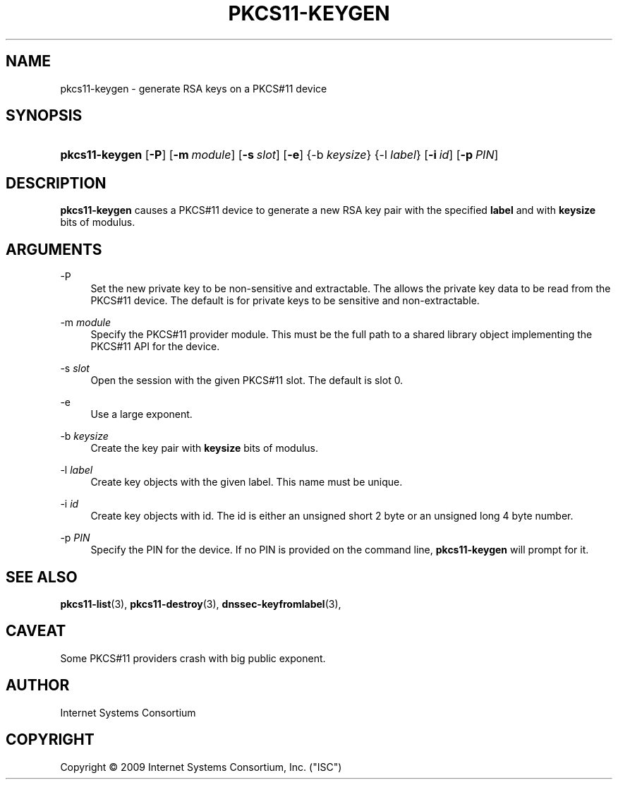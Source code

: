 .\"	$NetBSD$
.\"
.\" Copyright (C) 2009  Internet Systems Consortium, Inc. ("ISC")
.\"
.\" Permission to use, copy, modify, and/or distribute this software for any
.\" purpose with or without fee is hereby granted, provided that the above
.\" copyright notice and this permission notice appear in all copies.
.\"
.\" THE SOFTWARE IS PROVIDED "AS IS" AND ISC DISCLAIMS ALL WARRANTIES WITH
.\" REGARD TO THIS SOFTWARE INCLUDING ALL IMPLIED WARRANTIES OF MERCHANTABILITY
.\" AND FITNESS.  IN NO EVENT SHALL ISC BE LIABLE FOR ANY SPECIAL, DIRECT,
.\" INDIRECT, OR CONSEQUENTIAL DAMAGES OR ANY DAMAGES WHATSOEVER RESULTING FROM
.\" LOSS OF USE, DATA OR PROFITS, WHETHER IN AN ACTION OF CONTRACT, NEGLIGENCE
.\" OR OTHER TORTIOUS ACTION, ARISING OUT OF OR IN CONNECTION WITH THE USE OR
.\" PERFORMANCE OF THIS SOFTWARE.
.\"
.\" Id: pkcs11-keygen.8,v 1.4 2009/10/06 04:40:14 tbox Exp 
.\"
.hy 0
.ad l
.\"     Title: pkcs11\-keygen
.\"    Author: 
.\" Generator: DocBook XSL Stylesheets v1.71.1 <http://docbook.sf.net/>
.\"      Date: Sep 18, 2009
.\"    Manual: BIND9
.\"    Source: BIND9
.\"
.TH "PKCS11\-KEYGEN" "8" "Sep 18, 2009" "BIND9" "BIND9"
.\" disable hyphenation
.nh
.\" disable justification (adjust text to left margin only)
.ad l
.SH "NAME"
pkcs11\-keygen \- generate RSA keys on a PKCS#11 device
.SH "SYNOPSIS"
.HP 14
\fBpkcs11\-keygen\fR [\fB\-P\fR] [\fB\-m\ \fR\fB\fImodule\fR\fR] [\fB\-s\ \fR\fB\fIslot\fR\fR] [\fB\-e\fR] {\-b\ \fIkeysize\fR} {\-l\ \fIlabel\fR} [\fB\-i\ \fR\fB\fIid\fR\fR] [\fB\-p\ \fR\fB\fIPIN\fR\fR]
.SH "DESCRIPTION"
.PP
\fBpkcs11\-keygen\fR
causes a PKCS#11 device to generate a new RSA key pair with the specified
\fBlabel\fR
and with
\fBkeysize\fR
bits of modulus.
.SH "ARGUMENTS"
.PP
\-P
.RS 4
Set the new private key to be non\-sensitive and extractable. The allows the private key data to be read from the PKCS#11 device. The default is for private keys to be sensitive and non\-extractable.
.RE
.PP
\-m \fImodule\fR
.RS 4
Specify the PKCS#11 provider module. This must be the full path to a shared library object implementing the PKCS#11 API for the device.
.RE
.PP
\-s \fIslot\fR
.RS 4
Open the session with the given PKCS#11 slot. The default is slot 0.
.RE
.PP
\-e
.RS 4
Use a large exponent.
.RE
.PP
\-b \fIkeysize\fR
.RS 4
Create the key pair with
\fBkeysize\fR
bits of modulus.
.RE
.PP
\-l \fIlabel\fR
.RS 4
Create key objects with the given label. This name must be unique.
.RE
.PP
\-i \fIid\fR
.RS 4
Create key objects with id. The id is either an unsigned short 2 byte or an unsigned long 4 byte number.
.RE
.PP
\-p \fIPIN\fR
.RS 4
Specify the PIN for the device. If no PIN is provided on the command line,
\fBpkcs11\-keygen\fR
will prompt for it.
.RE
.SH "SEE ALSO"
.PP
\fBpkcs11\-list\fR(3),
\fBpkcs11\-destroy\fR(3),
\fBdnssec\-keyfromlabel\fR(3),
.SH "CAVEAT"
.PP
Some PKCS#11 providers crash with big public exponent.
.SH "AUTHOR"
.PP
Internet Systems Consortium
.SH "COPYRIGHT"
Copyright \(co 2009 Internet Systems Consortium, Inc. ("ISC")
.br
